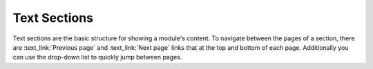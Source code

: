 Text Sections
-------------

Text sections are the basic structure for showing a module's content.
To navigate between the pages of a section, there are :text_link:`Previous page`
and :text_link:`Next page` links that at the top and bottom of each page. Additionally
you can use the drop-down list to quickly jump between pages.
